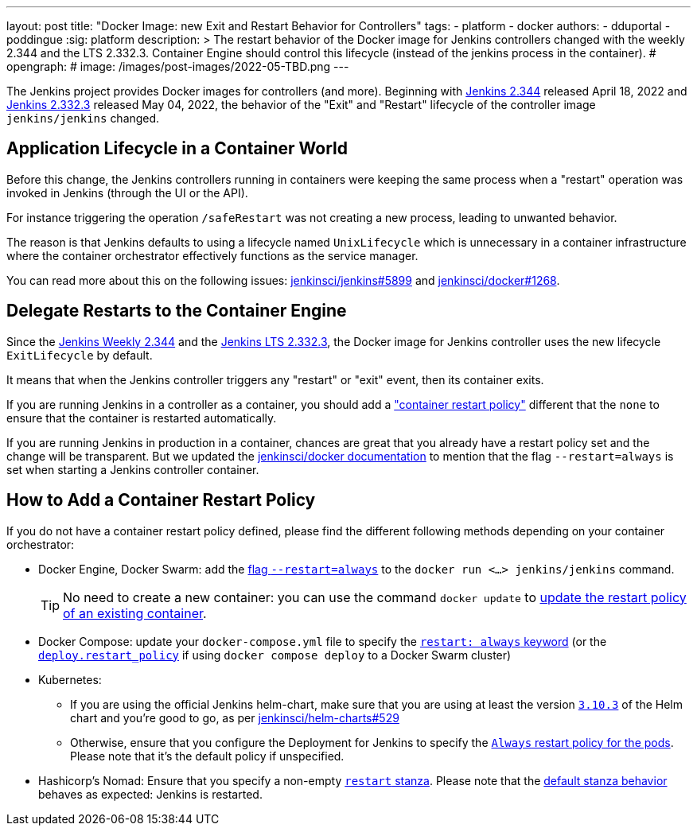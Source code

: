 ---
layout: post
title: "Docker Image: new Exit and Restart Behavior for Controllers"
tags:
- platform
- docker
authors:
- dduportal
- poddingue
:sig: platform
description: >
  The restart behavior of the Docker image for Jenkins controllers changed with the weekly 2.344 and the LTS 2.332.3. Container Engine should control this lifecycle (instead of the jenkins process in the container).
# opengraph:
#  image: /images/post-images/2022-05-TBD.png
---

// image::/images/post-images/2022-05-TBD.png[Docker Image: new Exit and Restart Behavior for Controllers, role=center, link="https://hub.docker.com/r/jenkins/jenkins/tags"]

The Jenkins project provides Docker images for controllers (and more).
Beginning with link:/changelog/#v2.344[Jenkins 2.344] released April 18, 2022 and link:/changelog-stable/#v2.332.3[Jenkins 2.332.3] released May 04, 2022, the behavior of the "Exit" and "Restart" lifecycle of the controller image `jenkins/jenkins` changed.

== Application Lifecycle in a Container World

Before this change, the Jenkins controllers running in containers were keeping the same process when a "restart" operation was invoked in Jenkins (through the UI or the API).

For instance triggering the operation `/safeRestart` was not creating a new process, leading to unwanted behavior.

The reason is that Jenkins defaults to using a lifecycle named `UnixLifecycle` which is unnecessary in a container infrastructure where the container orchestrator effectively functions as the service manager.

You can read more about this on the following issues: https://github.com/jenkinsci/jenkins/pull/5899[jenkinsci/jenkins#5899] and https://github.com/jenkinsci/docker/pull/1268[jenkinsci/docker#1268].

== Delegate Restarts to the Container Engine

Since the link:/changelog/#v2.344[Jenkins Weekly 2.344] and the link:/changelog-stable/#v2.332.3[Jenkins LTS 2.332.3], the Docker image for Jenkins controller uses the new lifecycle `ExitLifecycle` by default.

It means that when the Jenkins controller triggers any "restart" or "exit" event, then its container exits.

If you are running Jenkins in a controller as a container, you should add a link:https://docs.docker.com/config/containers/start-containers-automatically/["container restart policy"] different that the `none` to ensure that the container is restarted automatically.

If you are running Jenkins in production in a container, chances are great that you already have a restart policy set and the change will be transparent.
But we updated the https://github.com/jenkinsci/docker[jenkinsci/docker documentation] to mention that the flag `--restart=always` is set when starting a Jenkins controller container.


== How to Add a Container Restart Policy

If you do not have a container restart policy defined, please find the different following methods depending on your container orchestrator:

* Docker Engine, Docker Swarm: add the link:https://docs.docker.com/engine/reference/run/#restart-policies---restart[flag `--restart=always`] to the `docker run <...> jenkins/jenkins` command.
+
TIP: No need to create a new container: you can use the command `docker update` to link:https://docs.docker.com/engine/reference/commandline/update/#update-a-containers-restart-policy[update the restart policy of an existing container].

* Docker Compose: update your `docker-compose.yml` file to specify the link:https://docs.docker.com/compose/compose-file/#restart[`restart: always` keyword] (or the link:https://docs.docker.com/compose/compose-file/deploy/#restart_policy[`deploy.restart_policy`] if using `docker compose deploy` to a Docker Swarm cluster)

* Kubernetes:
** If you are using the official Jenkins helm-chart, make sure that you are using at least the version link:https://github.com/jenkinsci/helm-charts/releases/tag/jenkins-3.10.3[`3.10.3`] of the Helm chart and you're good to go, as per link:https://github.com/jenkinsci/helm-charts/issues/529[jenkinsci/helm-charts#529]
** Otherwise, ensure that you configure the Deployment for Jenkins to specify the link:https://kubernetes.io/docs/concepts/workloads/pods/pod-lifecycle/#restart-policy[`Always` restart policy for the pods]. Please note that it's the default policy if unspecified.


* Hashicorp's Nomad: Ensure that you specify a non-empty link:https://www.nomadproject.io/docs/job-specification/restart[`restart` stanza]. Please note that the link:https://www.nomadproject.io/docs/job-specification/restart#restart-parameter-defaults[default stanza behavior] behaves as expected: Jenkins is restarted.
